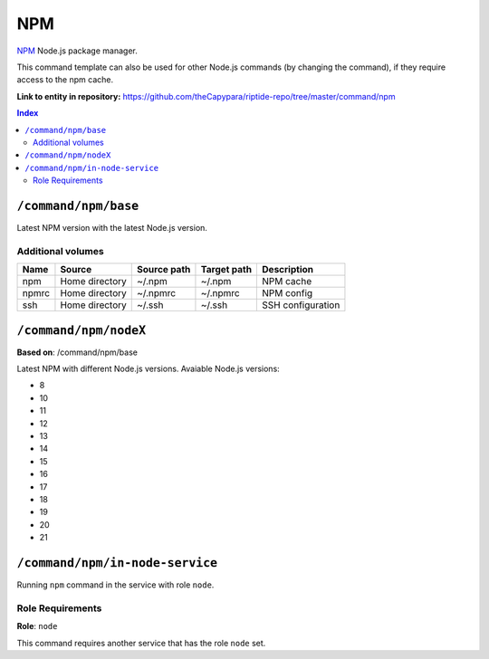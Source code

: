 .. AUTO-GENERATED, SEE README_CONTRIBUTORS. DO NOT EDIT.

NPM
===

NPM_ Node.js package manager.

This command template can also be used for other Node.js commands (by changing the command), if they
require access to the npm cache.

.. _npm: https://www.npmjs.com/

**Link to entity in repository:** `<https://github.com/theCapypara/riptide-repo/tree/master/command/npm>`_

..  contents:: Index
    :depth: 2

``/command/npm/base``
---------------------

Latest NPM version with the latest Node.js version.

Additional volumes
~~~~~~~~~~~~~~~~~~

+-----------------------+-----------------------------+---------------------------------------------+-------------+--------------------+
| Name                  | Source                      | Source path                                 | Target path | Description        |
+=======================+=============================+=============================================+=============+====================+
| npm                   | Home directory              | ~/.npm                                      | ~/.npm      | NPM cache          |
+-----------------------+-----------------------------+---------------------------------------------+-------------+--------------------+
| npmrc                 | Home directory              | ~/.npmrc                                    | ~/.npmrc    | NPM config         |
+-----------------------+-----------------------------+---------------------------------------------+-------------+--------------------+
| ssh                   | Home directory              | ~/.ssh                                      | ~/.ssh      | SSH configuration  |
+-----------------------+-----------------------------+---------------------------------------------+-------------+--------------------+

``/command/npm/nodeX``
----------------------

**Based on**: /command/npm/base

Latest NPM with different Node.js versions. Avaiable Node.js versions:

- 8
- 10
- 11
- 12
- 13
- 14
- 15
- 16
- 17
- 18
- 19
- 20
- 21

``/command/npm/in-node-service``
-----------------------------------

Running ``npm`` command in the service with role ``node``.

Role Requirements
~~~~~~~~~~~~~~~~~

**Role**: ``node``

This command requires another service that has the role ``node`` set.
